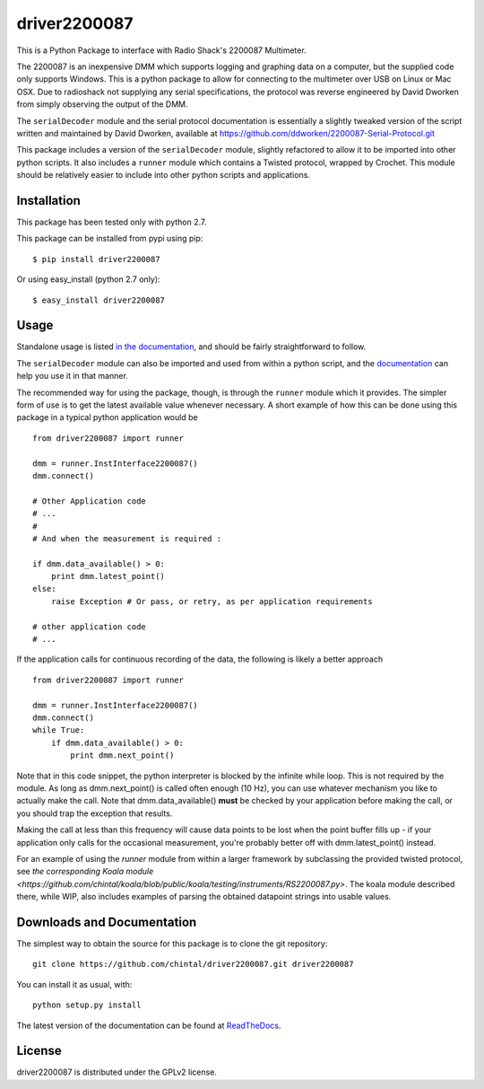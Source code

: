 
driver2200087
=============

This is a Python Package to interface with Radio Shack's 2200087 Multimeter.

The 2200087 is an inexpensive DMM which supports logging and graphing data on
a computer, but the supplied code only supports Windows. This is a python package
to allow for connecting to the multimeter over USB on Linux or Mac OSX. Due to
radioshack not supplying any serial specifications, the protocol was reverse
engineered by David Dworken from simply observing the output of the DMM.

The ``serialDecoder`` module and the serial protocol documentation is essentially a
slightly tweaked version of the script written and maintained by David Dworken,
available at https://github.com/ddworken/2200087-Serial-Protocol.git

This package includes a version of the ``serialDecoder`` module, slightly refactored
to allow it to be imported into other python scripts. It also includes a ``runner``
module which contains a Twisted protocol, wrapped by Crochet. This module should
be relatively easier to include into other python scripts and applications.

Installation
------------

This package has been tested only with python 2.7.

This package can be installed from pypi using pip::

    $ pip install driver2200087

Or using easy_install (python 2.7 only)::

    $ easy_install driver2200087

Usage
-----

Standalone usage is listed `in the documentation <http://driver2200087.readthedocs.org/en/latest/basic.html#installation-and-usage>`_,
and should be fairly straightforward to follow.

The ``serialDecoder`` module can also be imported and used from within a python script,
and the `documentation <http://driver2200087.readthedocs.org/en/latest/driver2200087.html#module-driver2200087.serialDecoder>`_
can help you use it in that manner.

The recommended way for using the package, though, is through the ``runner`` module which
it provides. The simpler form of use is to get the latest available value whenever
necessary. A short example of how this can be done using this package in a typical python
application would be ::

    from driver2200087 import runner

    dmm = runner.InstInterface2200087()
    dmm.connect()

    # Other Application code
    # ...
    #
    # And when the measurement is required :

    if dmm.data_available() > 0:
        print dmm.latest_point()
    else:
        raise Exception # Or pass, or retry, as per application requirements

    # other application code
    # ...

If the application calls for continuous recording of the data, the following is likely a
better approach ::

    from driver2200087 import runner

    dmm = runner.InstInterface2200087()
    dmm.connect()
    while True:
        if dmm.data_available() > 0:
            print dmm.next_point()

Note that in this code snippet, the python interpreter is blocked by the
infinite while loop. This is not required by the module. As long as
dmm.next_point() is called often enough (10 Hz), you can use whatever mechanism
you like to actually make the call. Note that dmm.data_available() **must** be
checked by your application before making the call, or you should trap the
exception that results.

Making the call at less than this frequency will cause data points to be lost
when the point buffer fills up - if your application only calls for the
occasional measurement, you're probably better off with dmm.latest_point()
instead.

For an example of using the `runner` module from within a larger framework
by subclassing the provided twisted protocol, see `the corresponding Koala module <https://github.com/chintal/koala/blob/public/koala/testing/instruments/RS2200087.py>`.
The koala module described there, while WIP, also includes examples of parsing the
obtained datapoint strings into usable values.


Downloads and Documentation
---------------------------

The simplest way to obtain the source for this package is to clone the git repository::

    git clone https://github.com/chintal/driver2200087.git driver2200087

You can install it as usual, with::

    python setup.py install

The latest version of the documentation can be found at `ReadTheDocs <http://driver2200087.readthedocs.org/en/latest/index.html>`_.

License
-------

driver2200087 is distributed under the GPLv2 license.



